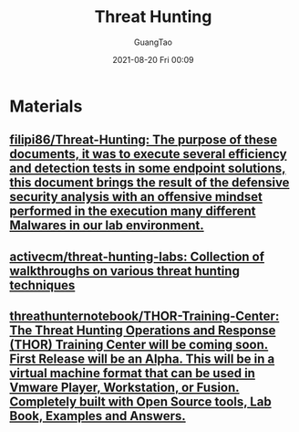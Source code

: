 :PROPERTIES:
:ID:       eb96ccc5-bdd1-47d2-abb5-39fe9a077422
:END:
#+TITLE: Threat Hunting
#+AUTHOR: GuangTao
#+EMAIL: gtrunsec@hardenedlinux.org
#+DATE: 2021-08-20 Fri 00:09




* Materials

** [[https://github.com/filipi86/Threat-Hunting][filipi86/Threat-Hunting: The purpose of these documents, it was to execute several efficiency and detection tests in some endpoint solutions, this document brings the result of the defensive security analysis with an offensive mindset performed in the execution many different Malwares in our lab environment.]]

** [[https://github.com/activecm/threat-hunting-labs][activecm/threat-hunting-labs: Collection of walkthroughs on various threat hunting techniques]]

** [[https://github.com/threathunternotebook/THOR-Training-Center][threathunternotebook/THOR-Training-Center: The Threat Hunting Operations and Response (THOR) Training Center will be coming soon. First Release will be an Alpha. This will be in a virtual machine format that can be used in Vmware Player, Workstation, or Fusion. Completely built with Open Source tools, Lab Book, Examples and Answers.]]
